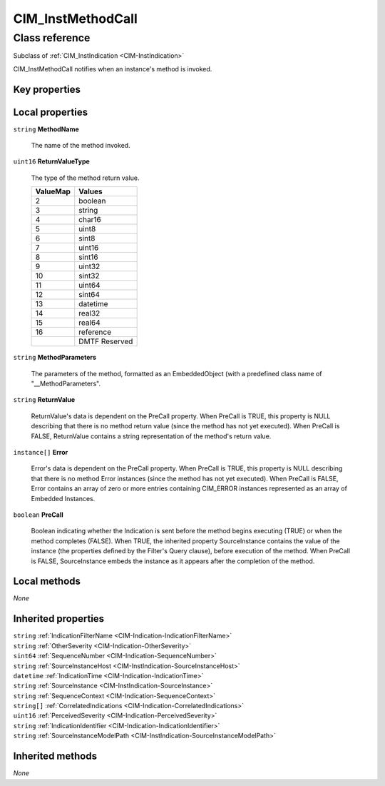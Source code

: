 .. _CIM-InstMethodCall:

CIM_InstMethodCall
------------------

Class reference
===============
Subclass of :ref:`CIM_InstIndication <CIM-InstIndication>`

CIM_InstMethodCall notifies when an instance's method is invoked.


Key properties
^^^^^^^^^^^^^^


Local properties
^^^^^^^^^^^^^^^^

.. _CIM-InstMethodCall-MethodName:

``string`` **MethodName**

    The name of the method invoked.

    
.. _CIM-InstMethodCall-ReturnValueType:

``uint16`` **ReturnValueType**

    The type of the method return value.

    
    ======== =============
    ValueMap Values       
    ======== =============
    2        boolean      
    3        string       
    4        char16       
    5        uint8        
    6        sint8        
    7        uint16       
    8        sint16       
    9        uint32       
    10       sint32       
    11       uint64       
    12       sint64       
    13       datetime     
    14       real32       
    15       real64       
    16       reference    
    ..       DMTF Reserved
    ======== =============
    
.. _CIM-InstMethodCall-MethodParameters:

``string`` **MethodParameters**

    The parameters of the method, formatted as an EmbeddedObject (with a predefined class name of "__MethodParameters".

    
.. _CIM-InstMethodCall-ReturnValue:

``string`` **ReturnValue**

    ReturnValue's data is dependent on the PreCall property. When PreCall is TRUE, this property is NULL describing that there is no method return value (since the method has not yet executed). When PreCall is FALSE, ReturnValue contains a string representation of the method's return value.

    
.. _CIM-InstMethodCall-Error:

``instance[]`` **Error**

    Error's data is dependent on the PreCall property. When PreCall is TRUE, this property is NULL describing that there is no method Error instances (since the method has not yet executed). When PreCall is FALSE, Error contains an array of zero or more entries containing CIM_ERROR instances represented as an array of Embedded Instances.

    
.. _CIM-InstMethodCall-PreCall:

``boolean`` **PreCall**

    Boolean indicating whether the Indication is sent before the method begins executing (TRUE) or when the method completes (FALSE). When TRUE, the inherited property SourceInstance contains the value of the instance (the properties defined by the Filter's Query clause), before execution of the method. When PreCall is FALSE, SourceInstance embeds the instance as it appears after the completion of the method.

    

Local methods
^^^^^^^^^^^^^

*None*

Inherited properties
^^^^^^^^^^^^^^^^^^^^

| ``string`` :ref:`IndicationFilterName <CIM-Indication-IndicationFilterName>`
| ``string`` :ref:`OtherSeverity <CIM-Indication-OtherSeverity>`
| ``sint64`` :ref:`SequenceNumber <CIM-Indication-SequenceNumber>`
| ``string`` :ref:`SourceInstanceHost <CIM-InstIndication-SourceInstanceHost>`
| ``datetime`` :ref:`IndicationTime <CIM-Indication-IndicationTime>`
| ``string`` :ref:`SourceInstance <CIM-InstIndication-SourceInstance>`
| ``string`` :ref:`SequenceContext <CIM-Indication-SequenceContext>`
| ``string[]`` :ref:`CorrelatedIndications <CIM-Indication-CorrelatedIndications>`
| ``uint16`` :ref:`PerceivedSeverity <CIM-Indication-PerceivedSeverity>`
| ``string`` :ref:`IndicationIdentifier <CIM-Indication-IndicationIdentifier>`
| ``string`` :ref:`SourceInstanceModelPath <CIM-InstIndication-SourceInstanceModelPath>`

Inherited methods
^^^^^^^^^^^^^^^^^

*None*

